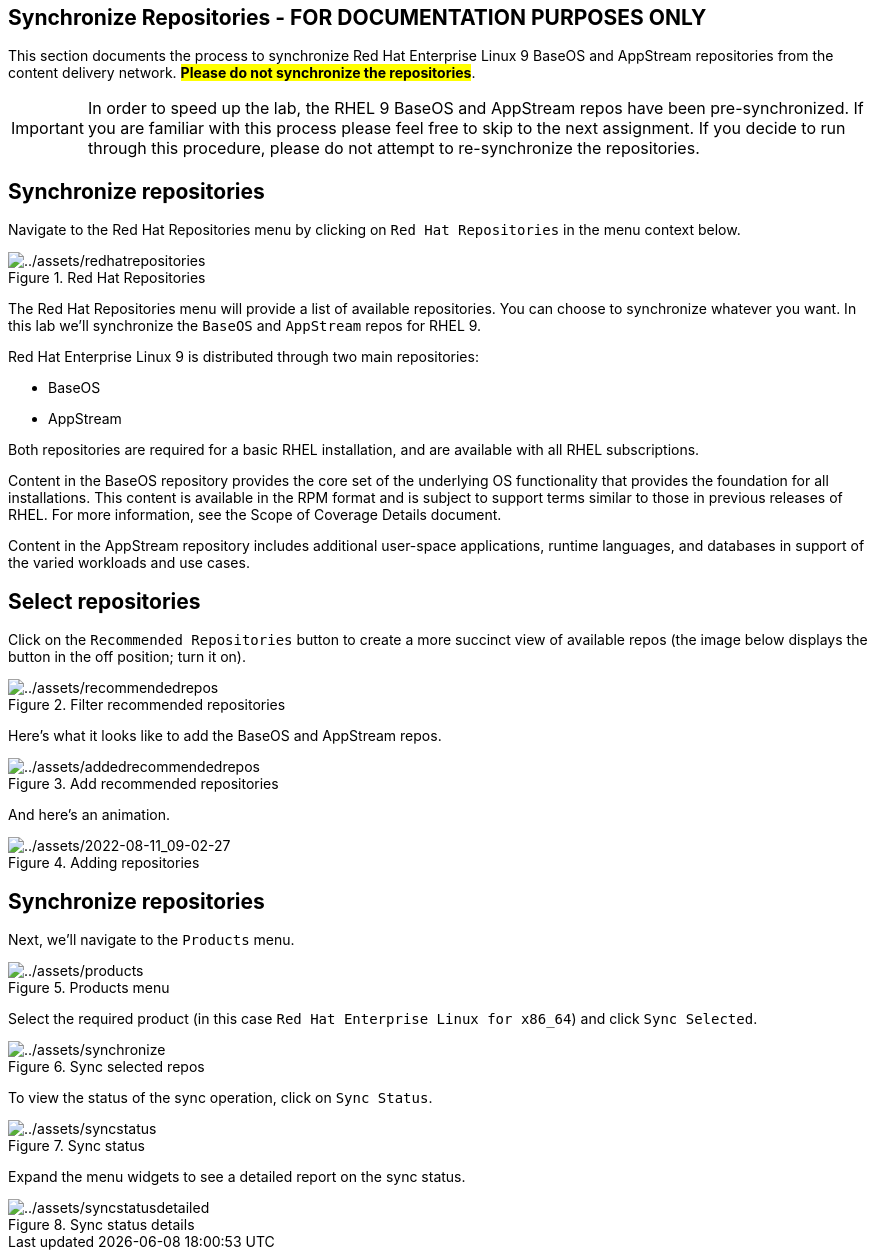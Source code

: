 == Synchronize Repositories - FOR DOCUMENTATION PURPOSES ONLY

This section documents the process to synchronize Red Hat Enterprise
Linux 9 BaseOS and AppStream repositories from the content delivery
network. ##*Please do not synchronize the repositories*##.

IMPORTANT: In order to speed up the lab, the RHEL 9 BaseOS and AppStream repos have been pre-synchronized. If you are familiar with this process please feel free to skip to the next assignment. If you decide to run through this procedure, please do not attempt to re-synchronize the repositories.

== Synchronize repositories

Navigate to the Red Hat Repositories menu by clicking on
`+Red Hat Repositories+` in the menu context below.

.Red Hat Repositories
image::redhatrepositories.png[../assets/redhatrepositories]

The Red Hat Repositories menu will provide a list of available
repositories. You can choose to synchronize whatever you want. In this
lab we’ll synchronize the `+BaseOS+` and `+AppStream+` repos for RHEL 9.

Red Hat Enterprise Linux 9 is distributed through two main repositories:

* BaseOS
* AppStream

Both repositories are required for a basic RHEL installation, and are
available with all RHEL subscriptions.

Content in the BaseOS repository provides the core set of the underlying
OS functionality that provides the foundation for all installations.
This content is available in the RPM format and is subject to support
terms similar to those in previous releases of RHEL. For more
information, see the Scope of Coverage Details document.

Content in the AppStream repository includes additional user-space
applications, runtime languages, and databases in support of the varied
workloads and use cases.

== Select repositories

Click on the `+Recommended Repositories+` button to create a more
succinct view of available repos (the image below displays the button in
the off position; turn it on).

.Filter recommended repositories
image::recommendedrepos.png[../assets/recommendedrepos]

Here’s what it looks like to add the BaseOS and AppStream repos.

.Add recommended repositories
image::addedrecommendedrepos.png[../assets/addedrecommendedrepos]

And here’s an animation.

.Adding repositories
image::2022-08-11_09-02-27.gif[../assets/2022-08-11_09-02-27]

== Synchronize repositories

Next, we’ll navigate to the `+Products+` menu.

.Products menu
image::products.png[../assets/products]

Select the required product (in this case
`+Red Hat Enterprise Linux for x86_64+`) and click `+Sync Selected+`.

.Sync selected repos
image::synchronize.png[../assets/synchronize]

To view the status of the sync operation, click on `+Sync Status+`.

.Sync status
image::syncstatus.png[../assets/syncstatus]

Expand the menu widgets to see a detailed report on the sync status.

.Sync status details
image::syncstatusdetailed.png[../assets/syncstatusdetailed]
